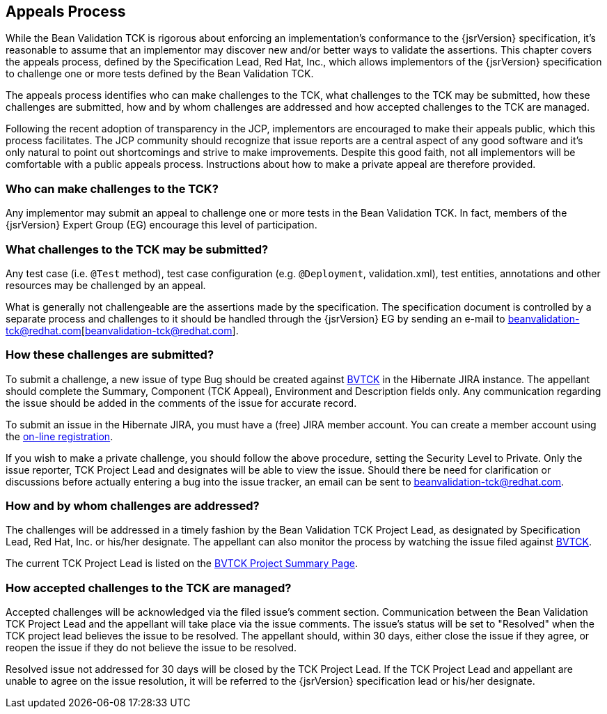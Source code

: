 [[appeals-process]]
== Appeals Process

While the Bean Validation TCK is rigorous about enforcing an
implementation's conformance to the {jsrVersion} specification, it's
reasonable to assume that an implementor may discover new and/or better ways
to validate the assertions. This chapter covers the appeals process, defined
by the Specification Lead, Red Hat, Inc., which allows implementors of the
{jsrVersion} specification to challenge one or more tests defined by the
Bean Validation TCK.

The appeals process identifies who can make challenges to the TCK,
what challenges to the TCK may be submitted, how these challenges are
submitted, how and by whom challenges are addressed and how accepted
challenges to the TCK are managed.

Following the recent adoption of transparency in the JCP, implementors
are encouraged to make their appeals public, which this process facilitates.
The JCP community should recognize that issue reports are a central aspect
of any good software and it's only natural to point out shortcomings and
strive to make improvements. Despite this good faith, not all implementors
will be comfortable with a public appeals process. Instructions about how to
make a private appeal are therefore provided.

=== Who can make challenges to the TCK?

Any implementor may submit an appeal to challenge one or more tests
in the Bean Validation TCK. In fact, members of the {jsrVersion} Expert
Group (EG) encourage this level of participation.

=== What challenges to the TCK may be submitted?

Any test case (i.e. `@Test` method), test case
configuration (e.g. `@Deployment`, validation.xml),
test entities, annotations and other resources may be challenged by an
appeal.

What is generally not challengeable are the assertions made by the
specification. The specification document is controlled by a separate
process and challenges to it should be handled through the {jsrVersion} EG
by sending an e-mail to beanvalidation-tck@redhat.com[beanvalidation-tck@redhat.com].

=== How these challenges are submitted?

To submit a challenge, a new issue of type Bug should be created
against https://hibernate.atlassian.net/browse/BVTCK[BVTCK] in the
Hibernate JIRA instance. The appellant should complete the Summary,
Component (TCK Appeal), Environment and Description fields only. Any
communication regarding the issue should be added in the comments of the
issue for accurate record.

To submit an issue in the Hibernate JIRA, you must have a (free)
JIRA member account. You can create a member account using the https://hibernate.atlassian.net/secure/Signup!default.jspa[on-line
registration].

If you wish to make a private challenge, you should follow the above
procedure, setting the Security Level to Private. Only the issue reporter,
TCK Project Lead and designates will be able to view the issue. Should
there be need for clarification or discussions before actually entering a
bug into the issue tracker, an email can be sent to mailto:beanvalidation-tck@redhat.com[beanvalidation-tck@redhat.com].

=== How and by whom challenges are addressed?

The challenges will be addressed in a timely fashion by the Bean
Validation TCK Project Lead, as designated by Specification Lead, Red Hat,
Inc. or his/her designate. The appellant can also monitor the process by
watching the issue filed against https://hibernate.atlassian.net/browse/BVTCK[BVTCK].

The current TCK Project Lead is listed on the https://hibernate.atlassian.net/browse/BVTCK[BVTCK
Project Summary Page].

=== How accepted challenges to the TCK are managed?

Accepted challenges will be acknowledged via the filed issue's
comment section. Communication between the Bean Validation TCK Project
Lead and the appellant will take place via the issue comments. The issue's
status will be set to "Resolved" when the TCK project lead believes the
issue to be resolved. The appellant should, within 30 days, either close
the issue if they agree, or reopen the issue if they do not believe the
issue to be resolved.

Resolved issue not addressed for 30 days will be closed by the TCK
Project Lead. If the TCK Project Lead and appellant are unable to agree on
the issue resolution, it will be referred to the {jsrVersion}
specification lead or his/her designate.